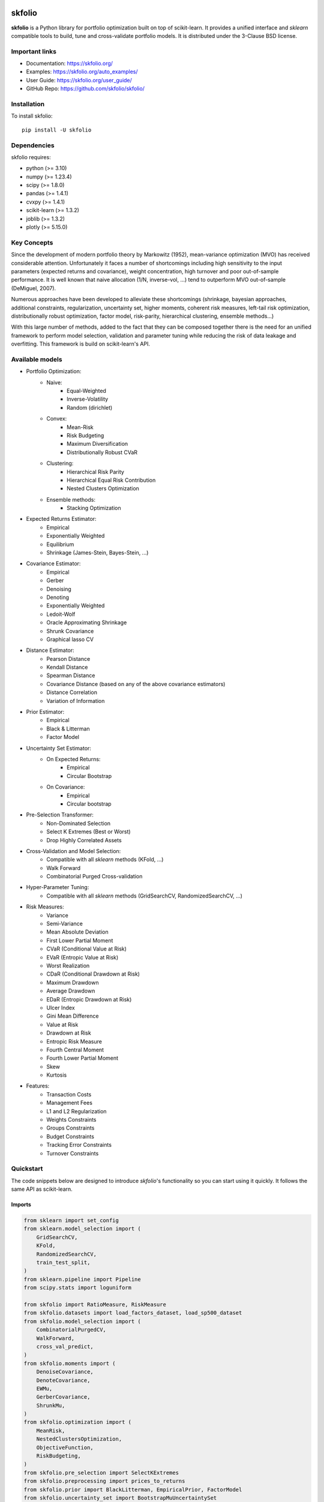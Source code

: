 .. -*- mode: rst -*-

|Licence|_ |Codecov|_ |Black|_ |PythonVersion|_ |PyPi|_ |CI/CD|_

.. |Licence| image:: https://img.shields.io/badge/License-BSD%203--Clause-blue.svg
.. _Licence: https://github.com/skfolio/skfolio/blob/main/LICENSE

.. |Codecov| image:: https://codecov.io/gh/skfolio/skfolio/branch/main/graph/badge.svg
.. _Codecov: https://codecov.io/gh/skfolio/skfolio

.. |PythonVersion| image:: https://img.shields.io/badge/python-3.10%20%7C%203.11%20%7C%203.12-blue
.. _PythonVersion: https://pypi.org/project/skfolio/

.. |PyPi| image:: https://img.shields.io/pypi/v/skfolio
.. _PyPi: https://pypi.org/project/skfolio

.. |Black| image:: https://img.shields.io/badge/code%20style-black-000000.svg
.. _Black: https://github.com/psf/black

.. |CI/CD| image:: https://img.shields.io/github/actions/workflow/status/skfolio/skfolio/release.yml?logo=github
.. _CI/CD: https://github.com/skfolio/skfolio/raw/main/LICENSE


.. |PythonMinVersion| replace:: 3.10
.. |NumpyMinVersion| replace:: 1.23.4
.. |ScipyMinVersion| replace:: 1.8.0
.. |PandasMinVersion| replace:: 1.4.1
.. |CvxpyMinVersion| replace:: 1.4.1
.. |SklearnMinVersion| replace:: 1.3.2
.. |JoblibMinVersion| replace:: 1.3.2
.. |PlotlyMinVersion| replace:: 5.15.0


===============
|icon|  skfolio
===============
.. |icon| image:: https://raw.githubusercontent.com/skfolio/skfolio/master/docs/_static/favicon.png
    :width: 100
    :alt: skfolio documentation
    :target: https://skfolio.org/


**skfolio** is a Python library for portfolio optimization built on top of scikit-learn.
It provides a unified interface and `sklearn` compatible tools to build, tune and
cross-validate portfolio models. It is distributed under the 3-Clause BSD license.

.. image:: https://raw.githubusercontent.com/skfolio/skfolio/master/docs/_static/expo.jpg
    :target: https://skfolio.org/auto_examples/
    :alt: examples

Important links
~~~~~~~~~~~~~~~

- Documentation: https://skfolio.org/
- Examples: https://skfolio.org/auto_examples/
- User Guide: https://skfolio.org/user_guide/
- GitHub Repo: https://github.com/skfolio/skfolio/

Installation
~~~~~~~~~~~~

To install skfolio::

    pip install -U skfolio



Dependencies
~~~~~~~~~~~~

skfolio requires:

- python (>= |PythonMinVersion|)
- numpy (>= |NumpyMinVersion|)
- scipy (>= |ScipyMinVersion|)
- pandas (>= |PandasMinVersion|)
- cvxpy (>= |CvxpyMinVersion|)
- scikit-learn (>= |SklearnMinVersion|)
- joblib (>= |JoblibMinVersion|)
- plotly (>= |PlotlyMinVersion|)

Key Concepts
~~~~~~~~~~~~
Since the development of modern portfolio theory by Markowitz (1952), mean-variance optimization (MVO)
has received considerable attention. Unfortunately it faces a number of shortcomings including high sensitivity to the
input parameters (expected returns and covariance), weight concentration, high turnover and poor out-of-sample
performance.
It is well known that naive allocation (1/N, inverse-vol, ...) tend to outperform MVO out-of-sample (DeMiguel, 2007).

Numerous approaches have been developed to alleviate these shortcomings (shrinkage, bayesian approaches,
additional constraints, regularization, uncertainty set, higher moments, coherent risk measures,
left-tail risk optimization, distributionally robust optimization, factor model, risk-parity, hierarchical clustering,
ensemble methods...)

With this large number of methods, added to the fact that they can be composed together there is the need for an
unified framework to perform model selection, validation and parameter tuning while reducing the risk of data leakage
and overfitting. This framework is build on scikit-learn's API.

Available models
~~~~~~~~~~~~~~~~

* Portfolio Optimization:
    * Naive:
        * Equal-Weighted
        * Inverse-Volatility
        * Random (dirichlet)
    * Convex:
        * Mean-Risk
        * Risk Budgeting
        * Maximum Diversification
        * Distributionally Robust CVaR
    * Clustering:
        * Hierarchical Risk Parity
        * Hierarchical Equal Risk Contribution
        * Nested Clusters Optimization
    * Ensemble methods:
        * Stacking Optimization

* Expected Returns Estimator:
    * Empirical
    * Exponentially Weighted
    * Equilibrium
    * Shrinkage (James-Stein, Bayes-Stein, ...)

* Covariance Estimator:
    * Empirical
    * Gerber
    * Denoising
    * Denoting
    * Exponentially Weighted
    * Ledoit-Wolf
    * Oracle Approximating Shrinkage
    * Shrunk Covariance
    * Graphical lasso CV

* Distance Estimator:
    * Pearson Distance
    * Kendall Distance
    * Spearman Distance
    * Covariance Distance (based on any of the above covariance estimators)
    * Distance Correlation
    * Variation of Information

* Prior Estimator:
    * Empirical
    * Black & Litterman
    * Factor Model

* Uncertainty Set Estimator:
    * On Expected Returns:
        * Empirical
        * Circular Bootstrap
    * On Covariance:
        * Empirical
        * Circular bootstrap

* Pre-Selection Transformer:
    * Non-Dominated Selection
    * Select K Extremes (Best or Worst)
    * Drop Highly Correlated Assets

* Cross-Validation and Model Selection:
    * Compatible with all `sklearn` methods (KFold, ...)
    * Walk Forward
    * Combinatorial Purged Cross-validation

* Hyper-Parameter Tuning:
    * Compatible with all `sklearn` methods (GridSearchCV, RandomizedSearchCV, ...)

* Risk Measures:
    * Variance
    * Semi-Variance
    * Mean Absolute Deviation
    * First Lower Partial Moment
    * CVaR (Conditional Value at Risk)
    * EVaR (Entropic Value at Risk)
    * Worst Realization
    * CDaR (Conditional Drawdown at Risk)
    * Maximum Drawdown
    * Average Drawdown
    * EDaR (Entropic Drawdown at Risk)
    * Ulcer Index
    * Gini Mean Difference
    * Value at Risk
    * Drawdown at Risk
    * Entropic Risk Measure
    * Fourth Central Moment
    * Fourth Lower Partial Moment
    * Skew
    * Kurtosis

* Features:
    * Transaction Costs
    * Management Fees
    * L1 and L2 Regularization
    * Weights Constraints
    * Groups Constraints
    * Budget Constraints
    * Tracking Error Constraints
    * Turnover Constraints

Quickstart
~~~~~~~~~~
The code snippets below are designed to introduce `skfolio`'s functionality so you can
start using it quickly. It follows the same API as scikit-learn.

Imports
-------
.. code-block:: python

    from sklearn import set_config
    from sklearn.model_selection import (
        GridSearchCV,
        KFold,
        RandomizedSearchCV,
        train_test_split,
    )
    from sklearn.pipeline import Pipeline
    from scipy.stats import loguniform

    from skfolio import RatioMeasure, RiskMeasure
    from skfolio.datasets import load_factors_dataset, load_sp500_dataset
    from skfolio.model_selection import (
        CombinatorialPurgedCV,
        WalkForward,
        cross_val_predict,
    )
    from skfolio.moments import (
        DenoiseCovariance,
        DenoteCovariance,
        EWMu,
        GerberCovariance,
        ShrunkMu,
    )
    from skfolio.optimization import (
        MeanRisk,
        NestedClustersOptimization,
        ObjectiveFunction,
        RiskBudgeting,
    )
    from skfolio.pre_selection import SelectKExtremes
    from skfolio.preprocessing import prices_to_returns
    from skfolio.prior import BlackLitterman, EmpiricalPrior, FactorModel
    from skfolio.uncertainty_set import BootstrapMuUncertaintySet

Load Dataset
------------
.. code-block:: python

    prices = load_sp500_dataset()

Train/Test split
----------------
.. code-block:: python

    X = prices_to_returns(prices)
    X_train, X_test = train_test_split(X, test_size=0.33, shuffle=False)


Minimum Variance
----------------
.. code-block:: python

    model = MeanRisk()

Fit on Training Set
-------------------
.. code-block:: python

    model.fit(X_train)

    print(model.weights_)

Predict on Test Set
-------------------
.. code-block:: python

    portfolio = model.predict(X_test)

    print(portfolio.annualized_sharpe_ratio)
    print(portfolio.summary())



Maximum Sortino Ratio
---------------------
.. code-block:: python

    model = MeanRisk(
        objective_function=ObjectiveFunction.MAXIMIZE_RATIO,
        risk_measure=RiskMeasure.SEMI_VARIANCE,
    )


Denoised Covariance & Shrunk Expected Returns
---------------------------------------------
.. code-block:: python

    model = MeanRisk(
        objective_function=ObjectiveFunction.MAXIMIZE_RATIO,
        prior_estimator=EmpiricalPrior(
            mu_estimator=ShrunkMu(), covariance_estimator=DenoiseCovariance()
        ),
    )

Uncertainty Set on Expected Returns
-----------------------------------
.. code-block:: python

    model = MeanRisk(
        objective_function=ObjectiveFunction.MAXIMIZE_RATIO,
        mu_uncertainty_set_estimator=BootstrapMuUncertaintySet(),
    )


Weight Constraints & Transaction Costs
--------------------------------------
.. code-block:: python

    model = MeanRisk(
        min_weights={"AAPL": 0.10, "JPM": 0.05},
        max_weights=0.8,
        transaction_costs={"AAPL": 0.0001, "RRC": 0.0002},
        groups=[
            ["Equity"] * 3 + ["Fund"] * 5 + ["Bond"] * 12,
            ["US"] * 2 + ["Europe"] * 8 + ["Japan"] * 10,
        ],
        linear_constraints=[
            "Equity <= 0.5 * Bond",
            "US >= 0.1",
            "Europe >= 0.5 * Fund",
            "Japan <= 1",
        ],
    )
    model.fit(X_train)


Risk Parity on CVaR
-------------------
.. code-block:: python

    model = RiskBudgeting(risk_measure=RiskMeasure.CVAR)

Risk Parity & Gerber Covariance
-------------------------------
.. code-block:: python

    model = RiskBudgeting(
        prior_estimator=EmpiricalPrior(covariance_estimator=GerberCovariance())
    )

Nested Cluster Optimization with Cross-Validation and Parallelization
---------------------------------------------------------------------
.. code-block:: python

    model = NestedClustersOptimization(
        inner_estimator=MeanRisk(risk_measure=RiskMeasure.CVAR),
        outer_estimator=RiskBudgeting(risk_measure=RiskMeasure.VARIANCE),
        cv=KFold(),
        n_jobs=-1,
    )

Randomized Search of the L2 Norm
--------------------------------
.. code-block:: python

    randomized_search = RandomizedSearchCV(
        estimator=MeanRisk(),
        cv=WalkForward(train_size=255, test_size=60),
        param_distributions={
            "l2_coef": loguniform(1e-3, 1e-1),
        },
    )
    randomized_search.fit(X_train)

    best_model = randomized_search.best_estimator_

    print(best_model.weights_)


Grid Search on Embedded Parameters
----------------------------------
.. code-block:: python

    model = MeanRisk(
        objective_function=ObjectiveFunction.MAXIMIZE_RATIO,
        risk_measure=RiskMeasure.VARIANCE,
        prior_estimator=EmpiricalPrior(mu_estimator=EWMu(alpha=0.2)),
    )

    print(model.get_params(deep=True))

    gs = GridSearchCV(
        estimator=model,
        cv=KFold(n_splits=5, shuffle=False),
        n_jobs=-1,
        param_grid={
            "risk_measure": [
                RiskMeasure.VARIANCE,
                RiskMeasure.CVAR,
                RiskMeasure.VARIANCE.CDAR,
            ],
            "prior_estimator__mu_estimator__alpha": [0.05, 0.1, 0.2, 0.5],
        },
    )
    gs.fit(X)

    best_model = gs.best_estimator_

    print(best_model.weights_)


Black & Litterman Model
-----------------------
.. code-block:: python

    views = ["AAPL - BBY == 0.03 ", "CVX - KO == 0.04", "MSFT == 0.06 "]
    model = MeanRisk(
        objective_function=ObjectiveFunction.MAXIMIZE_RATIO,
        prior_estimator=BlackLitterman(views=views),
    )

Factor Model
------------
.. code-block:: python

    factor_prices = load_factors_dataset()

    X, y = prices_to_returns(prices, factor_prices)
    X_train, X_test, y_train, y_test = train_test_split(X, y, test_size=0.33, shuffle=False)

    model = MeanRisk(prior_estimator=FactorModel())
    model.fit(X_train, y_train)

    print(model.weights_)

    portfolio = model.predict(X_test)

    print(portfolio.calmar_ratio)
    print(portfolio.summary())


Factor Model & Covariance Detoning
----------------------------------
.. code-block:: python

    model = MeanRisk(
        prior_estimator=FactorModel(
            factor_prior_estimator=EmpiricalPrior(covariance_estimator=DenoteCovariance())
        )
    )

Black & Litterman Factor Model
------------------------------
.. code-block:: python

    factor_views = ["MTUM - QUAL == 0.03 ", "SIZE - TLT == 0.04", "VLUE == 0.06"]
    model = MeanRisk(
        objective_function=ObjectiveFunction.MAXIMIZE_RATIO,
        prior_estimator=FactorModel(
            factor_prior_estimator=BlackLitterman(views=factor_views),
        ),
    )

Pre-Selection Pipeline
----------------------
.. code-block:: python

    set_config(transform_output="pandas")
    model = Pipeline(
        [
            ("pre_selection", SelectKExtremes(k=10, highest=True)),
            ("optimization", MeanRisk()),
        ]
    )
    model.fit(X_train)

    portfolio = model.predict(X_test)




K-fold Cross-Validation
-----------------------
.. code-block:: python

    model = MeanRisk()
    mmp = cross_val_predict(model, X_test, cv=KFold(n_splits=5))
    # mmp is the predicted MultiPeriodPortfolio object composed of 5 Portfolios (1 per testing fold)

    mmp.plot_cumulative_returns()
    print(mmp.summary()


Combinatorial Purged Cross-Validation
-------------------------------------
.. code-block:: python

    model = MeanRisk()

    cv = CombinatorialPurgedCV(n_folds=10, n_test_folds=2)

    print(cv.get_summary(X_train))

    population = cross_val_predict(model, X_train, cv=cv)

    population.plot_distribution(
        measure_list=[RatioMeasure.SHARPE_RATIO, RatioMeasure.SORTINO_RATIO]
    )
    population.plot_cumulative_returns()
    print(population.summary())


Recognition
~~~~~~~~~~~

We would like to thanks all contributors behind our direct dependencies like
scikit-learn and cvxpy but also the contributors of the following packages that
were a source of inspiration:

    * PyPortfolioOpt
    * Riskfolio-Lib
    * scikit-portfolio
    * microprediction
    * statsmodels
    * rsome


Citation
~~~~~~~~

If you use skfolio in a scientific publication, we would appreciate citations:

Bibtex entry::

    @misc{riskfolio,
          author = {Hugo Delatte},
          title = {skfolio},
          year  = {2023},
          url   = {https://github.com/skfolio/skfolio}


